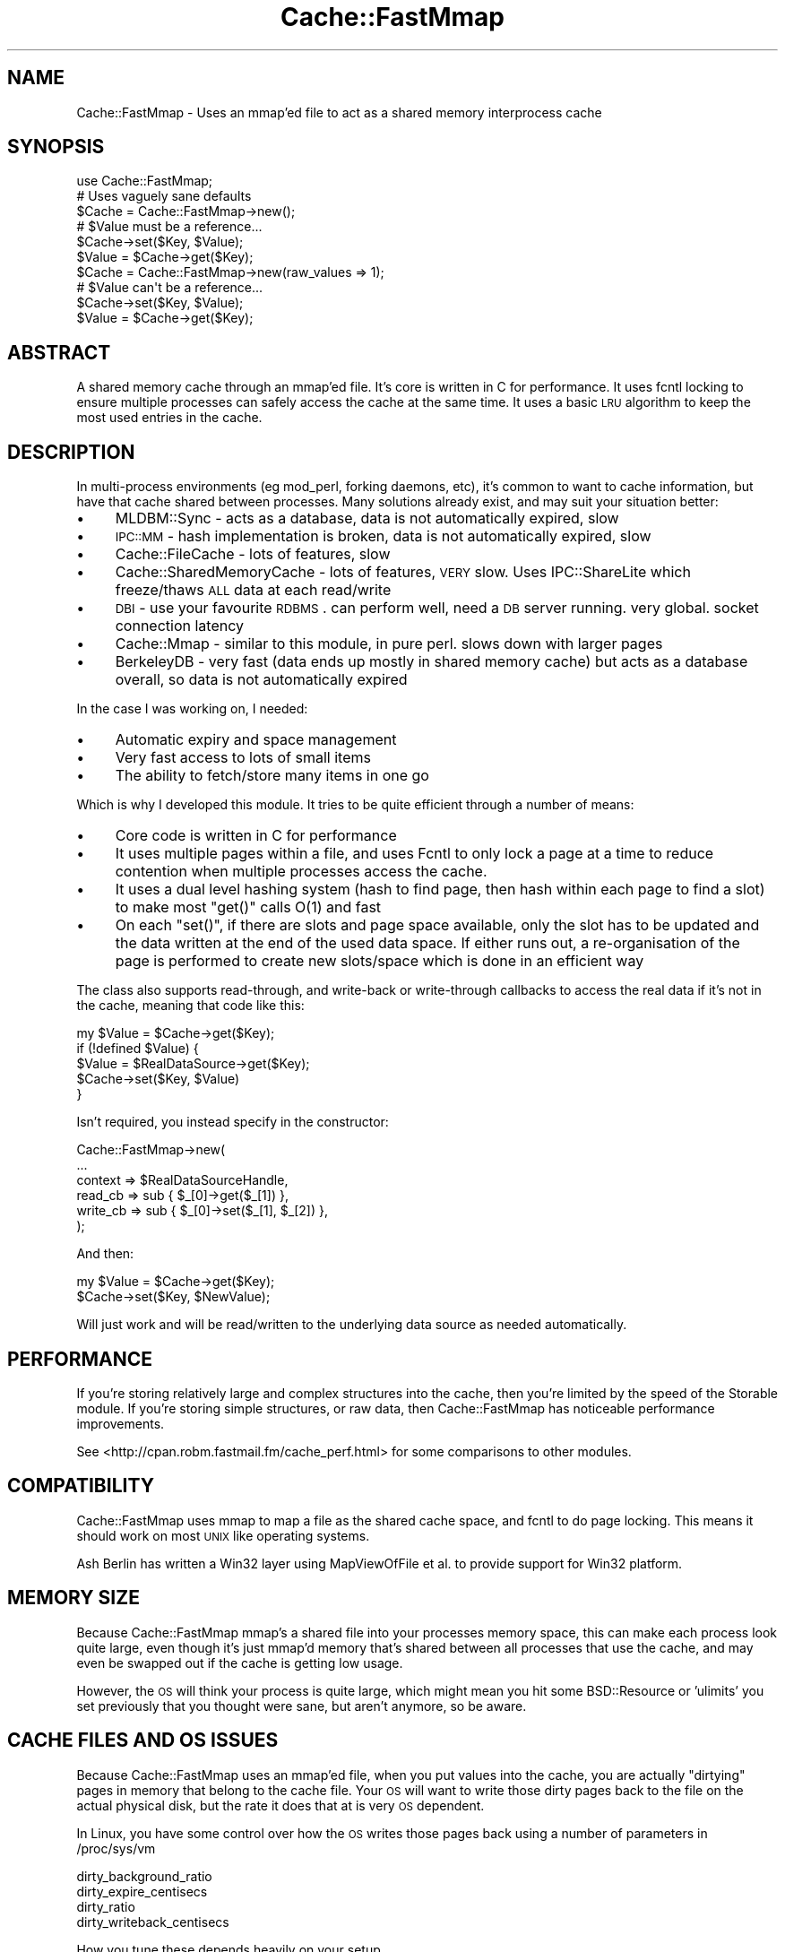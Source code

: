 .\" Automatically generated by Pod::Man 2.23 (Pod::Simple 3.14)
.\"
.\" Standard preamble:
.\" ========================================================================
.de Sp \" Vertical space (when we can't use .PP)
.if t .sp .5v
.if n .sp
..
.de Vb \" Begin verbatim text
.ft CW
.nf
.ne \\$1
..
.de Ve \" End verbatim text
.ft R
.fi
..
.\" Set up some character translations and predefined strings.  \*(-- will
.\" give an unbreakable dash, \*(PI will give pi, \*(L" will give a left
.\" double quote, and \*(R" will give a right double quote.  \*(C+ will
.\" give a nicer C++.  Capital omega is used to do unbreakable dashes and
.\" therefore won't be available.  \*(C` and \*(C' expand to `' in nroff,
.\" nothing in troff, for use with C<>.
.tr \(*W-
.ds C+ C\v'-.1v'\h'-1p'\s-2+\h'-1p'+\s0\v'.1v'\h'-1p'
.ie n \{\
.    ds -- \(*W-
.    ds PI pi
.    if (\n(.H=4u)&(1m=24u) .ds -- \(*W\h'-12u'\(*W\h'-12u'-\" diablo 10 pitch
.    if (\n(.H=4u)&(1m=20u) .ds -- \(*W\h'-12u'\(*W\h'-8u'-\"  diablo 12 pitch
.    ds L" ""
.    ds R" ""
.    ds C` ""
.    ds C' ""
'br\}
.el\{\
.    ds -- \|\(em\|
.    ds PI \(*p
.    ds L" ``
.    ds R" ''
'br\}
.\"
.\" Escape single quotes in literal strings from groff's Unicode transform.
.ie \n(.g .ds Aq \(aq
.el       .ds Aq '
.\"
.\" If the F register is turned on, we'll generate index entries on stderr for
.\" titles (.TH), headers (.SH), subsections (.SS), items (.Ip), and index
.\" entries marked with X<> in POD.  Of course, you'll have to process the
.\" output yourself in some meaningful fashion.
.ie \nF \{\
.    de IX
.    tm Index:\\$1\t\\n%\t"\\$2"
..
.    nr % 0
.    rr F
.\}
.el \{\
.    de IX
..
.\}
.\"
.\" Accent mark definitions (@(#)ms.acc 1.5 88/02/08 SMI; from UCB 4.2).
.\" Fear.  Run.  Save yourself.  No user-serviceable parts.
.    \" fudge factors for nroff and troff
.if n \{\
.    ds #H 0
.    ds #V .8m
.    ds #F .3m
.    ds #[ \f1
.    ds #] \fP
.\}
.if t \{\
.    ds #H ((1u-(\\\\n(.fu%2u))*.13m)
.    ds #V .6m
.    ds #F 0
.    ds #[ \&
.    ds #] \&
.\}
.    \" simple accents for nroff and troff
.if n \{\
.    ds ' \&
.    ds ` \&
.    ds ^ \&
.    ds , \&
.    ds ~ ~
.    ds /
.\}
.if t \{\
.    ds ' \\k:\h'-(\\n(.wu*8/10-\*(#H)'\'\h"|\\n:u"
.    ds ` \\k:\h'-(\\n(.wu*8/10-\*(#H)'\`\h'|\\n:u'
.    ds ^ \\k:\h'-(\\n(.wu*10/11-\*(#H)'^\h'|\\n:u'
.    ds , \\k:\h'-(\\n(.wu*8/10)',\h'|\\n:u'
.    ds ~ \\k:\h'-(\\n(.wu-\*(#H-.1m)'~\h'|\\n:u'
.    ds / \\k:\h'-(\\n(.wu*8/10-\*(#H)'\z\(sl\h'|\\n:u'
.\}
.    \" troff and (daisy-wheel) nroff accents
.ds : \\k:\h'-(\\n(.wu*8/10-\*(#H+.1m+\*(#F)'\v'-\*(#V'\z.\h'.2m+\*(#F'.\h'|\\n:u'\v'\*(#V'
.ds 8 \h'\*(#H'\(*b\h'-\*(#H'
.ds o \\k:\h'-(\\n(.wu+\w'\(de'u-\*(#H)/2u'\v'-.3n'\*(#[\z\(de\v'.3n'\h'|\\n:u'\*(#]
.ds d- \h'\*(#H'\(pd\h'-\w'~'u'\v'-.25m'\f2\(hy\fP\v'.25m'\h'-\*(#H'
.ds D- D\\k:\h'-\w'D'u'\v'-.11m'\z\(hy\v'.11m'\h'|\\n:u'
.ds th \*(#[\v'.3m'\s+1I\s-1\v'-.3m'\h'-(\w'I'u*2/3)'\s-1o\s+1\*(#]
.ds Th \*(#[\s+2I\s-2\h'-\w'I'u*3/5'\v'-.3m'o\v'.3m'\*(#]
.ds ae a\h'-(\w'a'u*4/10)'e
.ds Ae A\h'-(\w'A'u*4/10)'E
.    \" corrections for vroff
.if v .ds ~ \\k:\h'-(\\n(.wu*9/10-\*(#H)'\s-2\u~\d\s+2\h'|\\n:u'
.if v .ds ^ \\k:\h'-(\\n(.wu*10/11-\*(#H)'\v'-.4m'^\v'.4m'\h'|\\n:u'
.    \" for low resolution devices (crt and lpr)
.if \n(.H>23 .if \n(.V>19 \
\{\
.    ds : e
.    ds 8 ss
.    ds o a
.    ds d- d\h'-1'\(ga
.    ds D- D\h'-1'\(hy
.    ds th \o'bp'
.    ds Th \o'LP'
.    ds ae ae
.    ds Ae AE
.\}
.rm #[ #] #H #V #F C
.\" ========================================================================
.\"
.IX Title "Cache::FastMmap 3"
.TH Cache::FastMmap 3 "2011-12-05" "perl v5.12.4" "User Contributed Perl Documentation"
.\" For nroff, turn off justification.  Always turn off hyphenation; it makes
.\" way too many mistakes in technical documents.
.if n .ad l
.nh
.SH "NAME"
Cache::FastMmap \- Uses an mmap'ed file to act as a shared memory interprocess cache
.SH "SYNOPSIS"
.IX Header "SYNOPSIS"
.Vb 1
\&  use Cache::FastMmap;
\&
\&  # Uses vaguely sane defaults
\&  $Cache = Cache::FastMmap\->new();
\&
\&  # $Value must be a reference...
\&  $Cache\->set($Key, $Value);
\&  $Value = $Cache\->get($Key);
\&
\&  $Cache = Cache::FastMmap\->new(raw_values => 1);
\&
\&  # $Value can\*(Aqt be a reference...
\&  $Cache\->set($Key, $Value);
\&  $Value = $Cache\->get($Key);
.Ve
.SH "ABSTRACT"
.IX Header "ABSTRACT"
A shared memory cache through an mmap'ed file. It's core is written
in C for performance. It uses fcntl locking to ensure multiple
processes can safely access the cache at the same time. It uses
a basic \s-1LRU\s0 algorithm to keep the most used entries in the cache.
.SH "DESCRIPTION"
.IX Header "DESCRIPTION"
In multi-process environments (eg mod_perl, forking daemons, etc),
it's common to want to cache information, but have that cache
shared between processes. Many solutions already exist, and may
suit your situation better:
.IP "\(bu" 4
MLDBM::Sync \- acts as a database, data is not automatically
expired, slow
.IP "\(bu" 4
\&\s-1IPC::MM\s0 \- hash implementation is broken, data is not automatically
expired, slow
.IP "\(bu" 4
Cache::FileCache \- lots of features, slow
.IP "\(bu" 4
Cache::SharedMemoryCache \- lots of features, \s-1VERY\s0 slow. Uses
IPC::ShareLite which freeze/thaws \s-1ALL\s0 data at each read/write
.IP "\(bu" 4
\&\s-1DBI\s0 \- use your favourite \s-1RDBMS\s0. can perform well, need a
\&\s-1DB\s0 server running. very global. socket connection latency
.IP "\(bu" 4
Cache::Mmap \- similar to this module, in pure perl. slows down
with larger pages
.IP "\(bu" 4
BerkeleyDB \- very fast (data ends up mostly in shared memory
cache) but acts as a database overall, so data is not automatically
expired
.PP
In the case I was working on, I needed:
.IP "\(bu" 4
Automatic expiry and space management
.IP "\(bu" 4
Very fast access to lots of small items
.IP "\(bu" 4
The ability to fetch/store many items in one go
.PP
Which is why I developed this module. It tries to be quite
efficient through a number of means:
.IP "\(bu" 4
Core code is written in C for performance
.IP "\(bu" 4
It uses multiple pages within a file, and uses Fcntl to only lock
a page at a time to reduce contention when multiple processes access
the cache.
.IP "\(bu" 4
It uses a dual level hashing system (hash to find page, then hash
within each page to find a slot) to make most \f(CW\*(C`get()\*(C'\fR calls O(1) and
fast
.IP "\(bu" 4
On each \f(CW\*(C`set()\*(C'\fR, if there are slots and page space available, only
the slot has to be updated and the data written at the end of the used
data space. If either runs out, a re-organisation of the page is
performed to create new slots/space which is done in an efficient way
.PP
The class also supports read-through, and write-back or write-through
callbacks to access the real data if it's not in the cache, meaning that
code like this:
.PP
.Vb 5
\&  my $Value = $Cache\->get($Key);
\&  if (!defined $Value) {
\&    $Value = $RealDataSource\->get($Key);
\&    $Cache\->set($Key, $Value)
\&  }
.Ve
.PP
Isn't required, you instead specify in the constructor:
.PP
.Vb 6
\&  Cache::FastMmap\->new(
\&    ...
\&    context => $RealDataSourceHandle,
\&    read_cb => sub { $_[0]\->get($_[1]) },
\&    write_cb => sub { $_[0]\->set($_[1], $_[2]) },
\&  );
.Ve
.PP
And then:
.PP
.Vb 1
\&  my $Value = $Cache\->get($Key);
\&
\&  $Cache\->set($Key, $NewValue);
.Ve
.PP
Will just work and will be read/written to the underlying data source as
needed automatically.
.SH "PERFORMANCE"
.IX Header "PERFORMANCE"
If you're storing relatively large and complex structures into
the cache, then you're limited by the speed of the Storable module.
If you're storing simple structures, or raw data, then
Cache::FastMmap has noticeable performance improvements.
.PP
See <http://cpan.robm.fastmail.fm/cache_perf.html> for some
comparisons to other modules.
.SH "COMPATIBILITY"
.IX Header "COMPATIBILITY"
Cache::FastMmap uses mmap to map a file as the shared cache space,
and fcntl to do page locking. This means it should work on most
\&\s-1UNIX\s0 like operating systems.
.PP
Ash Berlin has written a Win32 layer using MapViewOfFile et al. to 
provide support for Win32 platform.
.SH "MEMORY SIZE"
.IX Header "MEMORY SIZE"
Because Cache::FastMmap mmap's a shared file into your processes memory
space, this can make each process look quite large, even though it's just
mmap'd memory that's shared between all processes that use the cache,
and may even be swapped out if the cache is getting low usage.
.PP
However, the \s-1OS\s0 will think your process is quite large, which might
mean you hit some BSD::Resource or 'ulimits' you set previously that you
thought were sane, but aren't anymore, so be aware.
.SH "CACHE FILES AND OS ISSUES"
.IX Header "CACHE FILES AND OS ISSUES"
Because Cache::FastMmap uses an mmap'ed file, when you put values into
the cache, you are actually \*(L"dirtying\*(R" pages in memory that belong to
the cache file. Your \s-1OS\s0 will want to write those dirty pages back to
the file on the actual physical disk, but the rate it does that at is
very \s-1OS\s0 dependent.
.PP
In Linux, you have some control over how the \s-1OS\s0 writes those pages
back using a number of parameters in /proc/sys/vm
.PP
.Vb 4
\&  dirty_background_ratio
\&  dirty_expire_centisecs
\&  dirty_ratio
\&  dirty_writeback_centisecs
.Ve
.PP
How you tune these depends heavily on your setup.
.PP
As an interesting point, if you use a highmem linux kernel, a change
between 2.6.16 and 2.6.20 made the kernel flush memory a \s-1LOT\s0 more.
There's details in this kernel mailing list thread:
<http://www.uwsg.iu.edu/hypermail/linux/kernel/0711.3/0804.html>
.PP
In most cases, people are not actually concerned about the persistence
of data in the cache, and so are happy to disable writing of any cache
data back to disk at all. Baically what they want is an in memory only
shared cache. The best way to do that is to use a \*(L"tmpfs\*(R" filesystem
and put all cache files on there.
.PP
For instance, all our machines have a /tmpfs mount point that we
create in /etc/fstab as:
.PP
.Vb 1
\&  none /tmpfs tmpfs defaults,noatime,size=1000M 0 0
.Ve
.PP
And we put all our cache files on there. The tmpfs filesystem is smart
enough to only use memory as required by files actually on the tmpfs,
so making it 1G in size doesn't actually use 1G of memory, it only uses
as much as the cache files we put on it. In all cases, we ensure that
we never run out of real memory, so the cache files effectively act 
just as named access points to shared memory.
.PP
Some people have suggested using anonymous mmaped memory. Unfortunately
we need a file descriptor to do the fcntl locking on, so we'd have
to create a separate file on a filesystem somewhere anyway. It seems
easier to just create an explicit \*(L"tmpfs\*(R" filesystem.
.SH "PAGE SIZE AND KEY/VALUE LIMITS"
.IX Header "PAGE SIZE AND KEY/VALUE LIMITS"
To reduce lock contention, Cache::FastMmap breaks up the file
into pages. When you get/set a value, it hashes the key to get a page,
then locks that page, and uses a hash table within the page to
get/store the actual key/value pair.
.PP
One consequence of this is that you cannot store values larger than
a page in the cache at all. Attempting to store values larger than
a page size will fail (the \fIset()\fR function will return false).
.PP
Also keep in mind that each page has it's own hash table, and that we
store the key and value data of each item. So if you are expecting to
store large values and/or keys in the cache, you should use page sizes
that are definitely larger than your largest key + value size + a few
kbytes for the overhead.
.SH "USAGE"
.IX Header "USAGE"
Because the cache uses shared memory through an mmap'd file, you have
to make sure each process connects up to the file. There's probably
two main ways to do this:
.IP "\(bu" 4
Create the cache in the parent process, and then when it forks, each
child will inherit the same file descriptor, mmap'ed memory, etc and
just work. This is the recommended way. (\s-1BEWARE:\s0 This only works under
\&\s-1UNIX\s0 as Win32 has no concept of forking)
.IP "\(bu" 4
Explicitly connect up in each forked child to the share file. In this
case, make sure the file already exists and the children connect with
init_file => 0 to avoid deleting the cache contents and possible
race corruption conditions. Also be careful that multiple children
may race to create the file at the same time, each overwriting and
corrupting content. Use a separate lock file if you must to ensure
only one child creates the file. (This is the only possible way under
Win32)
.PP
The first way is usually the easiest. If you're using the cache in a
Net::Server based module, you'll want to open the cache in the
\&\f(CW\*(C`pre_loop_hook\*(C'\fR, because that's executed before the fork, but after
the process ownership has changed and any chroot has been done.
.PP
In mod_perl, just open the cache at the global level in the appropriate
module, which is executed as the server is starting and before it
starts forking children, but you'll probably want to chmod or chown
the file to the permissions of the apache process.
.SH "METHODS"
.IX Header "METHODS"
.IP "\fInew(%Opts)\fR" 4
.IX Item "new(%Opts)"
Create a new Cache::FastMmap object.
.Sp
Basic global parameters are:
.RS 4
.IP "\(bu" 4
\&\fBshare_file\fR
.Sp
File to mmap for sharing of data.
default on unix: /tmp/sharefile\-$pid\-$time\-$random
default on windows: \f(CW%TEMP\fR%\esharefile\-$pid\-$time\-$random
.IP "\(bu" 4
\&\fBinit_file\fR
.Sp
Clear any existing values and re-initialise file. Useful to do in a
parent that forks off children to ensure that file is empty at the start
(default: 0)
.Sp
\&\fBNote:\fR This is quite important to do in the parent to ensure a
consistent file structure. The shared file is not perfectly transaction
safe, and so if a child is killed at the wrong instant, it might leave
the the cache file in an inconsistent state.
.IP "\(bu" 4
\&\fBraw_values\fR
.Sp
Store values as raw binary data rather than using Storable to free/thaw
data structures (default: 0)
.IP "\(bu" 4
\&\fBcompress\fR
.Sp
Compress the value (but not the key) before storing into the cache. If
you set this to 1, the module will attempt to require the Compress::Zlib
module and then use the \fImemGzip()\fR function on the value data before
storing into the cache, and \fImemGunzip()\fR when retrieving data from the
cache. Some initial testing shows that the uncompressing tends to be
very fast, though the compressing can be quite slow, so it's probably
best to use this option only if you know values in the cache are long
lived and have a high hit rate. (default: 0)
.IP "\(bu" 4
\&\fBenable_stats\fR
.Sp
Enable some basic statistics capturing. When enabled, every read to
the cache is counted, and every read to the cache that finds a value
in the cache is also counted. You can then retrieve these values
via the \fIget_statistics()\fR call. This causes every read action to
do a write on a page, which can cause some more \s-1IO\s0, so it's
disabled by default. (default: 0)
.IP "\(bu" 4
\&\fBexpire_time\fR
.Sp
Maximum time to hold values in the cache in seconds. A value of 0
means does no explicit expiry time, and values are expired only based
on \s-1LRU\s0 usage. Can be expressed as 1m, 1h, 1d for minutes/hours/days
respectively. (default: 0)
.RE
.RS 4
.Sp
You may specify the cache size as:
.IP "\(bu" 4
\&\fBcache_size\fR
.Sp
Size of cache. Can be expresses as 1k, 1m for kilobytes or megabytes
respectively. Automatically guesses page size/page count values.
.RE
.RS 4
.Sp
Or specify explicit page size/page count values. If none of these are
specified, the values page_size = 64k and num_pages = 89 are used.
.IP "\(bu" 4
\&\fBpage_size\fR
.Sp
Size of each page. Must be a power of 2 between 4k and 1024k. If not,
is rounded to the nearest value.
.IP "\(bu" 4
\&\fBnum_pages\fR
.Sp
Number of pages. Should be a prime number for best hashing
.RE
.RS 4
.Sp
The cache allows the use of callbacks for reading/writing data to an
underlying data store.
.IP "\(bu" 4
\&\fBcontext\fR
.Sp
Opaque reference passed as the first parameter to any callback function
if specified
.IP "\(bu" 4
\&\fBread_cb\fR
.Sp
Callback to read data from the underlying data store.  Called as:
.Sp
.Vb 1
\&  $read_cb\->($context, $Key)
.Ve
.Sp
Should return the value to use. This value will be saved in the cache
for future retrievals. Return undef if there is no value for the
given key
.IP "\(bu" 4
\&\fBwrite_cb\fR
.Sp
Callback to write data to the underlying data store.
Called as:
.Sp
.Vb 1
\&  $write_cb\->($context, $Key, $Value, $ExpiryTime)
.Ve
.Sp
In 'write_through' mode, it's always called as soon as a \fIset(...)\fR
is called on the Cache::FastMmap class. In 'write_back' mode, it's
called when a value is expunged from the cache if it's been changed
by a \fIset(...)\fR rather than read from the underlying store with the
\&\fIread_cb\fR above.
.Sp
Note: Expired items do result in the \fIwrite_cb\fR being
called if 'write_back' caching is enabled and the item has been
changed. You can check the \f(CW$ExpiryTime\fR against \f(CW\*(C`time()\*(C'\fR if you only
want to write back values which aren't expired.
.Sp
Also remember that \fIwrite_cb\fR may be called in a different process
to the one that placed the data in the cache in the first place
.IP "\(bu" 4
\&\fBdelete_cb\fR
.Sp
Callback to delete data from the underlying data store.  Called as:
.Sp
.Vb 1
\&  $delete_cb\->($context, $Key)
.Ve
.Sp
Called as soon as \fIremove(...)\fR is called on the Cache::FastMmap class
.IP "\(bu" 4
\&\fBcache_not_found\fR
.Sp
If set to true, then if the \fIread_cb\fR is called and it returns
undef to say nothing was found, then that information is stored
in the cache, so that next time a \fIget(...)\fR is called on that
key, undef is returned immediately rather than again calling
the \fIread_cb\fR
.IP "\(bu" 4
\&\fBwrite_action\fR
.Sp
Either 'write_back' or 'write_through'. (default: write_through)
.IP "\(bu" 4
\&\fBallow_recursive\fR
.Sp
If you're using a callback function, then normally the cache is not
re-enterable, and attempting to call a get/set on the cache will
cause an error. By setting this to one, the cache will unlock any
pages before calling the callback. During the unlock time, other
processes may change data in current cache page, causing possible
unexpected effects. You shouldn't set this unless you know you
want to be able to recall to the cache within a callback.
(default: 0)
.IP "\(bu" 4
\&\fBempty_on_exit\fR
.Sp
When you have 'write_back' mode enabled, then
you really want to make sure all values from the cache are expunged
when your program exits so any changes are written back.
.Sp
The trick is that we only want to do this in the parent process,
we don't want any child processes to empty the cache when they exit.
So if you set this, it takes the \s-1PID\s0 via $$, and only calls
empty in the \s-1DESTROY\s0 method if $$ matches the pid we captured
at the start. (default: 0)
.IP "\(bu" 4
\&\fBunlink_on_exit\fR
.Sp
Unlink the share file when the cache is destroyed.
.Sp
As with empty_on_exit, this will only unlink the file if the
\&\s-1DESTROY\s0 occurs in the same \s-1PID\s0 that the cache was created in
so that any forked children don't unlink the file.
.Sp
This value defaults to 1 if the share_file specified does
not already exist. If the share_file specified does already
exist, it defaults to 0.
.IP "\(bu" 4
\&\fBcatch_deadlocks\fR
.Sp
Sets an alarm(10) before each page is locked via fcntl(F_SETLKW) to catch
any deadlock. This used to be the default behaviour, but it's not really
needed in the default case and could clobber sub-second Time::HiRes
alarms setup by other code. Defaults to 0.
.RE
.RS 4
.RE
.IP "\fIget($Key, [ \e%Options ])\fR" 4
.IX Item "get($Key, [ %Options ])"
Search cache for given Key. Returns undef if not found. If
\&\fIread_cb\fR specified and not found, calls the callback to try
and find the value for the key, and if found (or 'cache_not_found'
is set), stores it into the cache and returns the found value.
.Sp
\&\fI\f(CI%Options\fI\fR is optional, and is used by \fIget_and_set()\fR to control
the locking behaviour. For now, you should probably ignore it
unless you read the code to understand how it works
.ie n .IP "\fIset($Key, \fI$Value\fI, [ \e%Options ])\fR" 4
.el .IP "\fIset($Key, \f(CI$Value\fI, [ \e%Options ])\fR" 4
.IX Item "set($Key, $Value, [ %Options ])"
Store specified key/value pair into cache
.Sp
\&\fI\f(CI%Options\fI\fR is optional, and is used by \fIget_and_set()\fR to control
the locking behaviour. For now, you should probably ignore it
unless you read the code to understand how it works
.Sp
This method returns true if the value was stored in the cache,
false otherwise. See the \s-1PAGE\s0 \s-1SIZE\s0 \s-1AND\s0 \s-1KEY/VALUE\s0 \s-1LIMITS\s0 section
for more details.
.ie n .IP "\fIget_and_set($Key, \fI$Sub\fI)\fR" 4
.el .IP "\fIget_and_set($Key, \f(CI$Sub\fI)\fR" 4
.IX Item "get_and_set($Key, $Sub)"
Atomically retrieve and set the value of a Key.
.Sp
The page is locked while retrieving the \f(CW$Key\fR and is unlocked only after
the value is set, thus guaranteeing the value does not change betwen
the get and set operations.
.Sp
\&\f(CW$Sub\fR is a reference to a subroutine that is called to calculate the
new value to store. \f(CW$Sub\fR gets \f(CW$Key\fR and the current value
as parameters, and
should return the new value to set in the cache for the given \f(CW$Key\fR.
.Sp
For example, to atomically increment a value in the cache, you
can just use:
.Sp
.Vb 1
\&  $Cache\->get_and_set($Key, sub { return ++$_[1]; });
.Ve
.Sp
In scalar context, the return value from this function is the *new* value
stored back into the cache.
.Sp
In list context, a two item array is returned; the new value stored
back into the cache and a boolean that's true if the value was stored
in the cache, false otherwise. See the \s-1PAGE\s0 \s-1SIZE\s0 \s-1AND\s0 \s-1KEY/VALUE\s0 \s-1LIMITS\s0
section for more details.
.Sp
Notes:
.RS 4
.IP "\(bu" 4
Do not perform any get/set operations from the callback sub, as these
operations lock the page and you may end up with a dead lock!
.IP "\(bu" 4
If your sub does a die/throws an exception, the page will correctly
be unlocked (1.15 onwards)
.RE
.RS 4
.RE
.IP "\fIremove($Key, [ \e%Options ])\fR" 4
.IX Item "remove($Key, [ %Options ])"
Delete the given key from the cache
.Sp
\&\fI\f(CI%Options\fI\fR is optional, and is used by \fIget_and_remove()\fR to control
the locking behaviour. For now, you should probably ignore it
unless you read the code to understand how it works
.IP "\fIget_and_remove($Key)\fR" 4
.IX Item "get_and_remove($Key)"
Atomically retrieve value of a Key while removing it from the cache.
.Sp
The page is locked while retrieving the \f(CW$Key\fR and is unlocked only after
the value is removed, thus guaranteeing the value stored by someone else
isn't removed by us.
.IP "\fI\fIclear()\fI\fR" 4
.IX Item "clear()"
Clear all items from the cache
.Sp
Note: If you're using callbacks, this has no effect
on items in the underlying data store. No delete
callbacks are made
.IP "\fI\fIpurge()\fI\fR" 4
.IX Item "purge()"
Clear all expired items from the cache
.Sp
Note: If you're using callbacks, this has no effect
on items in the underlying data store. No delete
callbacks are made, and no write callbacks are made
for the expired data
.IP "\fIempty($OnlyExpired)\fR" 4
.IX Item "empty($OnlyExpired)"
Empty all items from the cache, or if \f(CW$OnlyExpired\fR is
true, only expired items.
.Sp
Note: If 'write_back' mode is enabled, any changed items
are written back to the underlying store. Expired items are
written back to the underlying store as well.
.IP "\fIget_keys($Mode)\fR" 4
.IX Item "get_keys($Mode)"
Get a list of keys/values held in the cache. May immediately be out of
date because of the shared access nature of the cache
.Sp
If \f(CW$Mode\fR == 0, an array of keys is returned
.Sp
If \f(CW$Mode\fR == 1, then an array of hashrefs, with 'key',
\&'last_access', 'expire_time' and 'flags' keys is returned
.Sp
If \f(CW$Mode\fR == 2, then hashrefs also contain 'value' key
.IP "\fIget_statistics($Clear)\fR" 4
.IX Item "get_statistics($Clear)"
Returns a two value list of (nreads, nreadhits). This
only works if you passed enable_stats in the constructor
.Sp
nreads is the total number of read attempts done on the
cache since it was created
.Sp
nreadhits is the total number of read attempts done on
the cache since it was created that found the key/value
in the cache
.Sp
If \f(CW$Clear\fR is true, the values are reset immediately after
they are retrieved
.ie n .IP "\fImulti_get($PageKey, [ \fI$Key1\fI, \f(CI$Key2\fI, ... ])\fR" 4
.el .IP "\fImulti_get($PageKey, [ \f(CI$Key1\fI, \f(CI$Key2\fI, ... ])\fR" 4
.IX Item "multi_get($PageKey, [ $Key1, $Key2, ... ])"
The two multi_xxx routines act a bit differently to the
other routines. With the multi_get, you pass a separate
PageKey value and then multiple keys. The PageKey value
is hashed, and that page locked. Then that page is
searched for each key. It returns a hash ref of
Key => Value items found in that page in the cache.
.Sp
The main advantage of this is just a speed one, if you
happen to need to search for a lot of items on each call.
.Sp
For instance, say you have users and a bunch of pieces
of separate information for each user. On a particular
run, you need to retrieve a sub-set of that information
for a user. You could do lots of \fIget()\fR calls, or you
could use the 'username' as the page key, and just
use one \fImulti_get()\fR and \fImulti_set()\fR call instead.
.Sp
A couple of things to note:
.RS 4
.IP "1." 4
This makes \fImulti_get()\fR/\fImulti_set()\fR and \fIget()\fR/\fIset()\fR
incompatible. Don't mix calls to the two, because
you won't find the data you're expecting
.IP "2." 4
The writeback and callback modes of operation do
not work with \fImulti_get()\fR/\fImulti_set()\fR. Don't attempt
to use them together.
.RE
.RS 4
.RE
.ie n .IP "\fImulti_set($PageKey, { \fI$Key1\fI =\fR $Value1, $Key2 => $Value2, ... }, [ \e%Options ])>" 4
.el .IP "\fImulti_set($PageKey, { \f(CI$Key1\fI =\fR \f(CW$Value1\fR, \f(CW$Key2\fR => \f(CW$Value2\fR, ... }, [ \e%Options ])>" 4
.IX Item "multi_set($PageKey, { $Key1 = $Value1, $Key2 => $Value2, ... }, [ %Options ])>"
Store specified key/value pair into cache
.SH "INTERNAL METHODS"
.IX Header "INTERNAL METHODS"
.ie n .IP "\fI_expunge_all($Mode, \fI$WB\fI)\fR" 4
.el .IP "\fI_expunge_all($Mode, \f(CI$WB\fI)\fR" 4
.IX Item "_expunge_all($Mode, $WB)"
Expunge all items from the cache
.Sp
Expunged items (that have not expired) are written
back to the underlying store if write_back is enabled
.ie n .IP "\fI_expunge_page($Mode, \fI$WB\fI, \f(CI$Len\fI)\fR" 4
.el .IP "\fI_expunge_page($Mode, \f(CI$WB\fI, \f(CI$Len\fI)\fR" 4
.IX Item "_expunge_page($Mode, $WB, $Len)"
Expunge items from the current page to make space for
\&\f(CW$Len\fR bytes key/value items
.Sp
Expunged items (that have not expired) are written
back to the underlying store if write_back is enabled
.IP "\fI_lock_page($Page)\fR" 4
.IX Item "_lock_page($Page)"
Lock a given page in the cache, and return an object
reference that when DESTROYed, unlocks the page
.SH "INCOMPATIBLE CHANGES"
.IX Header "INCOMPATIBLE CHANGES"
.IP "\(bu" 4
From 1.15
.RS 4
.IP "\(bu" 4
Default share_file name is no-longer /tmp/sharefile, but /tmp/sharefile\-$pid\-$time.
This ensures that different runs/processes don't interfere with each other, but
means you may not connect up to the file you expect. You should be choosing an
explicit name in most cases.
.Sp
On Unix systems, you can pass in the environment variable \s-1TMPDIR\s0 to
override the default directory of /tmp
.IP "\(bu" 4
The new option unlink_on_exit defaults to true if you pass a filename for the
share_file which doesn't already exist. This means if you have one process that
creates the file, and another that expects the file to be there, by default it
won't be.
.Sp
Otherwise the defaults seem sensible to cleanup unneeded share files rather than
leaving them around to accumulate.
.RE
.RS 4
.RE
.IP "\(bu" 4
From 1.29
.RS 4
.IP "\(bu" 4
Default share_file name is no longer /tmp/sharefile\-$pid\-$time 
but /tmp/sharefile\-$pid\-$time\-$random.
.RE
.RS 4
.RE
.IP "\(bu" 4
From 1.31
.RS 4
.IP "\(bu" 4
Before 1.31, if you were using raw_values => 0 mode, then the write_cb
would be called with raw frozen data, rather than the thawed object.
From 1.31 onwards, it correctly calls write_cb with the thawed object
value (eg what was passed to the \->\fIset()\fR call in the first place)
.RE
.RS 4
.RE
.IP "\(bu" 4
From 1.36
.RS 4
.IP "\(bu" 4
Before 1.36, an alarm(10) would be set before each attempt to lock
a page. The only purpose of this was to detect deadlocks, which
should only happen if the Cache::FastMmap code was buggy, or a
callback function in \fIget_and_set()\fR made another call into
Cache::FastMmap.
.Sp
However this added unnecessary extra system calls for every lookup,
and for users using Time::HiRes, it could clobber any existing
alarms that had been set with sub-second resolution.
.Sp
So this has now been made an optional feature via the catch_deadlocks
option passed to new.
.RE
.RS 4
.RE
.SH "SEE ALSO"
.IX Header "SEE ALSO"
MLDBM::Sync, \s-1IPC::MM\s0, Cache::FileCache, Cache::SharedMemoryCache,
\&\s-1DBI\s0, Cache::Mmap, BerkeleyDB
.PP
Latest news/details can also be found at:
.PP
<http://cpan.robm.fastmail.fm/cachefastmmap/>
.PP
Available on github at:
.PP
https://github.com/robmueller/cache\-fastmmap/ <https://github.com/robmueller/cache-fastmmap/>
.SH "AUTHOR"
.IX Header "AUTHOR"
Rob Mueller <mailto:cpan@robm.fastmail.fm>
.SH "COPYRIGHT AND LICENSE"
.IX Header "COPYRIGHT AND LICENSE"
Copyright (C) 2003\-2011 by Opera Software Australia Pty Ltd
.PP
This library is free software; you can redistribute it and/or modify
it under the same terms as Perl itself.
